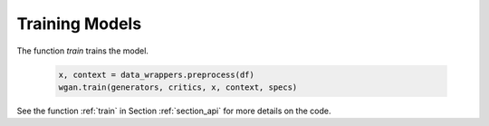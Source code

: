 .. _section_train:

Training Models
^^^^^^^^^^^^^^^

The function `train` trains the model.

  .. code-block:: python

    x, context = data_wrappers.preprocess(df)
    wgan.train(generators, critics, x, context, specs)


See the function :ref:`train` in Section :ref:`section_api` for more details on the code.
